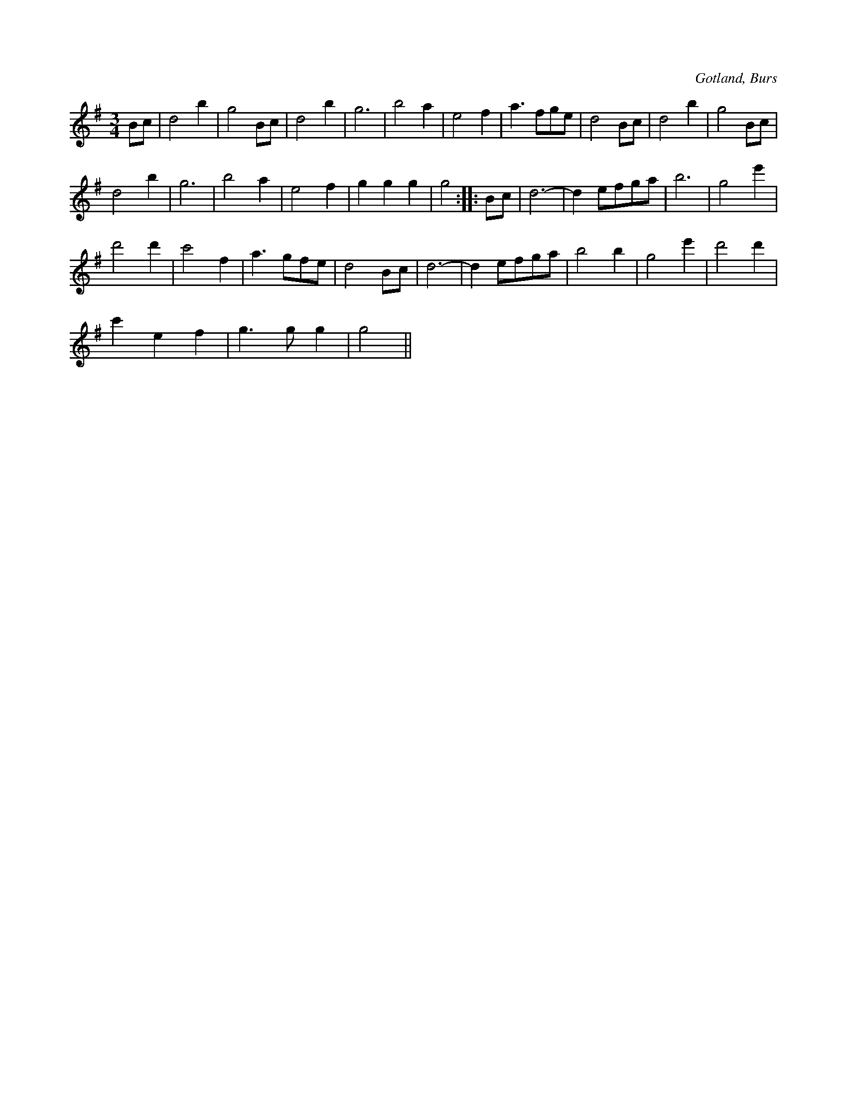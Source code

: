 X:431
Z:Fredrik Lönngren 2008-07-30: Misstänkta tryckfel: Där finns inte något repristecken i sista takten. 17 takter från slutet står ett repristecken som skall finnas där om man skall ta repris från sista takten.
T:
S:Efter »Florsen» i Burs.
R:vals
O:Gotland, Burs
M:3/4
L:1/8
K:G
Bc|d4 b2|g4 Bc|d4 b2|g6|b4 a2|e4 f2|a3 fge|d4 Bc|d4 b2|g4 Bc|
d4 b2|g6|b4 a2|e4 f2|g2 g2 g2|g4::Bc|d6-|d2 efga|b6|g4 e'2|
d'4 d'2|c'4 f2|a3 gfe|d4 Bc|d6-|d2 efga|b4 b2|g4 e'2|d'4 d'2|
c'2 e2 f2|g3 g g2|g4||

